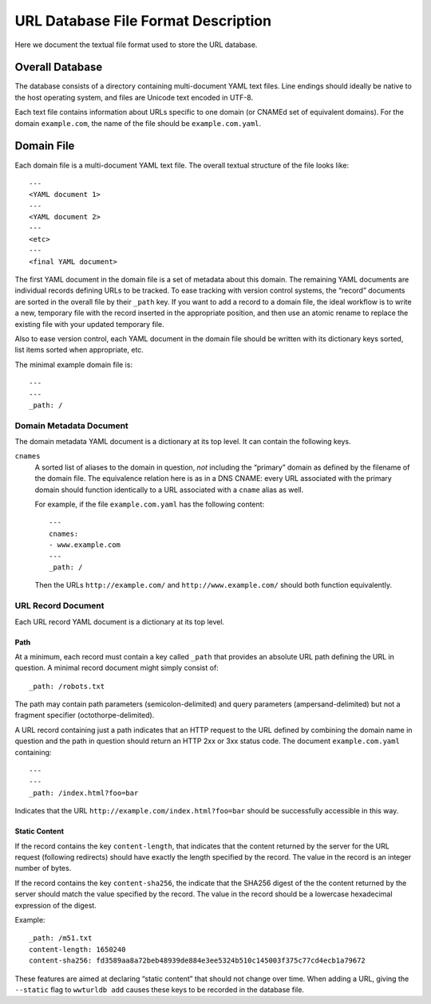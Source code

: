 ====================================
URL Database File Format Description
====================================

Here we document the textual file format used to store the URL database.


Overall Database
================

The database consists of a directory containing multi-document YAML text
files. Line endings should ideally be native to the host operating system, and
files are Unicode text encoded in UTF-8.

Each text file contains information about URLs specific to one domain (or
CNAMEd set of equivalent domains). For the domain ``example.com``, the name of
the file should be ``example.com.yaml``.


Domain File
===========

Each domain file is a multi-document YAML text file. The overall textual structure
of the file looks like::

  ---
  <YAML document 1>
  ---
  <YAML document 2>
  ---
  <etc>
  ---
  <final YAML document>

The first YAML document in the domain file is a set of metadata about this
domain. The remaining YAML documents are individual records defining URLs to
be tracked. To ease tracking with version control systems, the “record”
documents are sorted in the overall file by their ``_path`` key. If you want
to add a record to a domain file, the ideal workflow is to write a new,
temporary file with the record inserted in the appropriate position, and then
use an atomic rename to replace the existing file with your updated temporary
file.

Also to ease version control, each YAML document in the domain file should be
written with its dictionary keys sorted, list items sorted when appropriate,
etc.

The minimal example domain file is::

  ---
  ---
  _path: /


Domain Metadata Document
------------------------

The domain metadata YAML document is a dictionary at its top level. It can
contain the following keys.

``cnames``
  A sorted list of aliases to the domain in question, *not* including the
  “primary” domain as defined by the filename of the domain file. The
  equivalence relation here is as in a DNS CNAME: every URL associated with
  the primary domain should function identically to a URL associated with a
  ``cname`` alias as well.

  For example, if the file ``example.com.yaml`` has the following content::

    ---
    cnames:
    - www.example.com
    ---
    _path: /

  Then the URLs ``http://example.com/`` and ``http://www.example.com/`` should
  both function equivalently.


URL Record Document
-------------------

Each URL record YAML document is a dictionary at its top level.

Path
~~~~

At a minimum, each record must contain a key called ``_path`` that provides an
absolute URL path defining the URL in question. A minimal record document
might simply consist of::

  _path: /robots.txt

The path may contain path parameters (semicolon-delimited) and query
parameters (ampersand-delimited) but not a fragment specifier
(octothorpe-delimited).

A URL record containing just a path indicates that an HTTP request to the URL
defined by combining the domain name in question and the path in question
should return an HTTP 2xx or 3xx status code. The document ``example.com.yaml``
containing::

  ---
  ---
  _path: /index.html?foo=bar

Indicates that the URL ``http://example.com/index.html?foo=bar`` should be
successfully accessible in this way.

Static Content
~~~~~~~~~~~~~~

If the record contains the key ``content-length``, that indicates that the
content returned by the server for the URL request (following redirects)
should have exactly the length specified by the record. The value in the
record is an integer number of bytes.

If the record contains the key ``content-sha256``, the indicate that the
SHA256 digest of the the content returned by the server should match the
value specified by the record. The value in the record should be a lowercase
hexadecimal expression of the digest.

Example::

  _path: /m51.txt
  content-length: 1650240
  content-sha256: fd3589aa8a72beb48939de884e3ee5324b510c145003f375c77cd4ecb1a79672

These features are aimed at declaring “static content” that should not change
over time. When adding a URL, giving the ``--static`` flag to ``wwturldb add``
causes these keys to be recorded in the database file.
